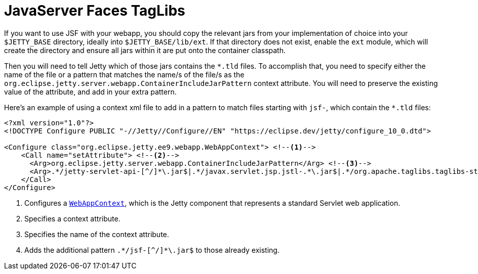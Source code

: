 //
// ========================================================================
// Copyright (c) 1995 Mort Bay Consulting Pty Ltd and others.
//
// This program and the accompanying materials are made available under the
// terms of the Eclipse Public License v. 2.0 which is available at
// https://www.eclipse.org/legal/epl-2.0, or the Apache License, Version 2.0
// which is available at https://www.apache.org/licenses/LICENSE-2.0.
//
// SPDX-License-Identifier: EPL-2.0 OR Apache-2.0
// ========================================================================
//

= JavaServer Faces TagLibs

If you want to use JSF with your webapp, you should copy the relevant jars from your implementation of choice into your `$JETTY_BASE` directory, ideally into `$JETTY_BASE/lib/ext`.
If that directory does not exist, enable the `ext` module, which will create the directory and ensure all jars within it are put onto the container classpath.


Then you will need to tell Jetty which of those jars contains the `+*.tld+` files.
To accomplish that, you need to specify either the name of the file or a pattern that matches the name/s of the file/s as the `org.eclipse.jetty.server.webapp.ContainerIncludeJarPattern` context attribute.
You will need to preserve the existing value of the attribute, and add in your extra pattern.

Here's an example of using a context xml file to add in a pattern to match files starting with `jsf-`, which contain the `+*.tld+` files:

[source,xml]
----
<?xml version="1.0"?>
<!DOCTYPE Configure PUBLIC "-//Jetty//Configure//EN" "https://eclipse.dev/jetty/configure_10_0.dtd">

<Configure class="org.eclipse.jetty.ee9.webapp.WebAppContext"> <!--1-->
    <Call name="setAttribute"> <!--2-->
      <Arg>org.eclipse.jetty.server.webapp.ContainerIncludeJarPattern</Arg> <!--3-->
      <Arg>.*/jetty-servlet-api-[^/]*\.jar$|.*/javax.servlet.jsp.jstl-.*\.jar$|.*/org.apache.taglibs.taglibs-standard-impl-.*\.jar$|.*/jsf-[^/]*\.jar$</Arg> <!--4-->
    </Call>
</Configure>
----
<1> Configures a link:{javadoc-url}/org/eclipse/jetty/webapp/WebAppContext.html[`WebAppContext`], which is the Jetty component that represents a standard Servlet web application.
<2> Specifies a context attribute.
<3> Specifies the name of the context attribute.
<4> Adds the additional pattern `+.*/jsf-[^/]*\.jar$+` to those already existing.
